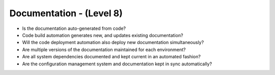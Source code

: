 =========================
Documentation - (Level 8)
=========================

* Is the documentation auto-generated from code?
* Code build automation generates new, and updates existing documentation?
* Will the code deployment automation also deploy new documentation simultaneously?
* Are multiple versions of the documentation maintained for each environment?
* Are all system dependencies documented and kept current in an automated fashion?
* Are the configuration management system and documentation kept in sync automatically?
